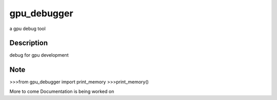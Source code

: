 ============
gpu_debugger
============


a gpu debug tool

Description
===========

debug for gpu development


Note
====

>>>from gpu_debugger import print_memory
>>>print_memory()

More to come Documentation is being worked on
